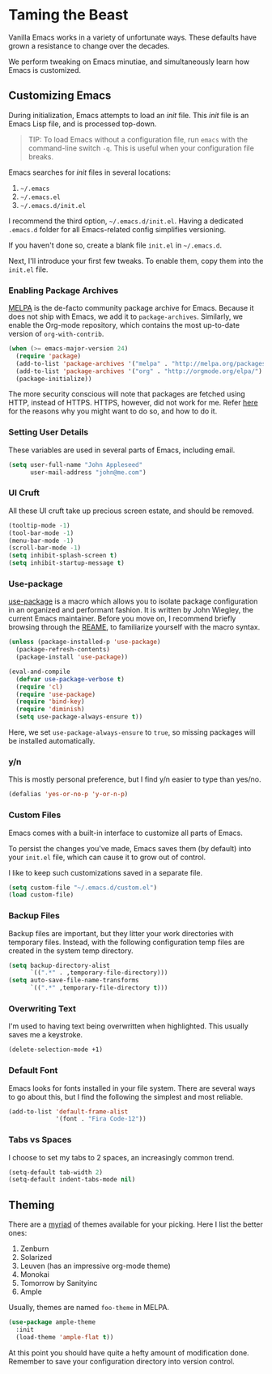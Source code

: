 * Taming the Beast
Vanilla Emacs works in a variety of unfortunate ways. These defaults have grown a resistance to change over the decades.

We perform tweaking on Emacs minutiae, and simultaneously learn how Emacs is customized.

** Customizing Emacs
During initialization, Emacs attempts to load an /init/ file. This /init/ file is an Emacs Lisp file, and is processed top-down.

#+BEGIN_QUOTE
TIP: To load Emacs without a configuration file, run =emacs= with the command-line switch =-q=. This is useful when your configuration file breaks.
#+END_QUOTE

Emacs searches for /init/ files in several locations:

1. =~/.emacs=
2. =~/.emacs.el=
3. =~/.emacs.d/init.el=

I recommend the third option, =~/.emacs.d/init.el=. Having a dedicated =.emacs.d= folder for all Emacs-related config simplifies versioning.

If you haven't done so, create a blank file =init.el= in =~/.emacs.d=.

Next, I'll introduce your first few tweaks. To enable them, copy them into the =init.el= file.

*** Enabling Package Archives
[[https://melpa.org/#/][MELPA]] is the de-facto community package archive for Emacs. Because it does not ship with Emacs, we add it to =package-archives=. Similarly, we enable the Org-mode repository, which contains the most up-to-date version of =org-with-contrib=.

#+BEGIN_SRC emacs-lisp
(when (>= emacs-major-version 24)
  (require 'package)
  (add-to-list 'package-archives '("melpa" . "http://melpa.org/packages/") t)
  (add-to-list 'package-archives '("org" . "http://orgmode.org/elpa/") t)
  (package-initialize))
#+END_SRC

The more security conscious will note that packages are fetched using HTTP, instead of HTTPS. HTTPS, however, did not work for me. Refer [[https://glyph.twistedmatrix.com/2015/11/editor-malware.html][here]] for the reasons why you might want to do so, and how to do it.

*** Setting User Details
These variables are used in several parts of Emacs, including email.

#+BEGIN_SRC emacs-lisp
(setq user-full-name "John Appleseed"
      user-mail-address "john@me.com")
#+END_SRC

*** UI Cruft
All these UI cruft take up precious screen estate, and should be removed.

#+BEGIN_SRC emacs-lisp
(tooltip-mode -1)
(tool-bar-mode -1)
(menu-bar-mode -1)
(scroll-bar-mode -1)
(setq inhibit-splash-screen t)
(setq inhibit-startup-message t)
#+END_SRC

*** Use-package
[[https://github.com/jwiegley/use-package][use-package]] is a macro which allows you to isolate package configuration in an organized and performant fashion. It is written by John Wiegley, the current Emacs maintainer. Before you move on, I recommend briefly browsing through the [[https://github.com/jwiegley/use-package][REAME]], to familiarize yourself with the macro syntax.

#+BEGIN_SRC emacs-lisp
(unless (package-installed-p 'use-package)
  (package-refresh-contents)
  (package-install 'use-package))

(eval-and-compile
  (defvar use-package-verbose t) 
  (require 'cl)
  (require 'use-package)
  (require 'bind-key)
  (require 'diminish)
  (setq use-package-always-ensure t))
#+END_SRC

Here, we set =use-package-always-ensure= to =true=, so missing packages will be installed automatically.

*** y/n
This is mostly personal preference, but I find y/n easier to type than yes/no.

#+BEGIN_SRC emacs-lisp
(defalias 'yes-or-no-p 'y-or-n-p)
#+END_SRC

*** Custom Files
Emacs comes with a built-in interface to customize all parts of Emacs. 

To persist the changes you've made, Emacs saves them (by default) into your =init.el= file, which can cause it to grow out of control.

I like to keep such customizations saved in a separate file.

#+BEGIN_SRC emacs-lisp
(setq custom-file "~/.emacs.d/custom.el")
(load custom-file)
#+END_SRC

*** Backup Files
Backup files are important, but they litter your work directories with temporary files. Instead, with the following configuration temp files are created in the system temp directory.

#+BEGIN_SRC emacs-lisp
(setq backup-directory-alist
      `((".*" . ,temporary-file-directory)))
(setq auto-save-file-name-transforms
      `((".*" ,temporary-file-directory t)))
#+END_SRC

*** Overwriting Text
I'm used to having text being overwritten when highlighted. This usually saves me a keystroke.

#+BEGIN_SRC emacs-lisp
(delete-selection-mode +1)
#+END_SRC

*** Default Font
Emacs looks for fonts installed in your file system. There are several ways to go about this, but I find the following the simplest and most reliable.

#+BEGIN_SRC emacs-lisp
(add-to-list 'default-frame-alist
             '(font . "Fira Code-12"))
#+END_SRC

*** Tabs vs Spaces
I choose to set my tabs to 2 spaces, an increasingly common trend.

#+BEGIN_SRC emacs-lisp
(setq-default tab-width 2)
(setq-default indent-tabs-mode nil)
#+END_SRC

** Theming
There are a [[https://emacsthemes.com/][myriad]] of themes available for your picking. Here I list the better ones:

1. Zenburn
2. Solarized
3. Leuven (has an impressive org-mode theme)
4. Monokai
5. Tomorrow by Sanityinc
6. Ample

Usually, themes are named =foo-theme= in MELPA.

#+BEGIN_SRC emacs-lisp
(use-package ample-theme
  :init
  (load-theme 'ample-flat t))
#+END_SRC

At this point you should have quite a hefty amount of modification done. Remember to save your configuration directory into version control.

*** [[file:managing-the-workspace.org][Managing The Workspace]]                                         :noexport:
